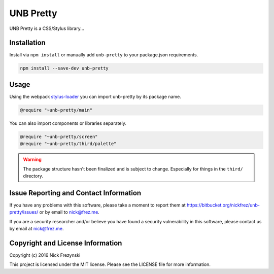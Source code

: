##########
UNB Pretty
##########

UNB Pretty is a CSS/Stylus library...


Installation
============

Install via ``npm install`` or manually add ``unb-pretty`` to your package.json
requirements.

.. code:: shell

    npm install --save-dev unb-pretty


Usage
=====

Using the webpack `stylus-loader <https://github.com/shama/stylus-loader>`_ you
can import unb-pretty by its package name.

.. code:: stylus

    @require "~unb-pretty/main"

You can also import components or libraries separately.

.. code:: stylus

    @require "~unb-pretty/screen"
    @require "~unb-pretty/third/palette"


.. WARNING:: The package structure hasn't been finalized and is subject to
             change.  Especially for things in the ``third/`` directory.



Issue Reporting and Contact Information
=======================================

If you have any problems with this software, please take a moment to report
them at https://bitbucket.org/nickfrez/unb-pretty/issues/ or  by
email to nick@frez.me.

If you are a security researcher and/or believe you have found a security
vulnerability in this software, please contact us by email at nick@frez.me.


Copyright and License Information
=================================

Copyright (c) 2016 Nick Frezynski

This project is licensed under the MIT license.  Please see the LICENSE file
for more information.
